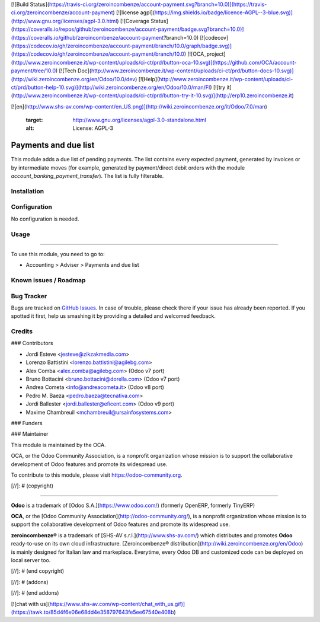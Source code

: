 [![Build Status](https://travis-ci.org/zeroincombenze/account-payment.svg?branch=10.0)](https://travis-ci.org/zeroincombenze/account-payment)
[![license agpl](https://img.shields.io/badge/licence-AGPL--3-blue.svg)](http://www.gnu.org/licenses/agpl-3.0.html)
[![Coverage Status](https://coveralls.io/repos/github/zeroincombenze/account-payment/badge.svg?branch=10.0)](https://coveralls.io/github/zeroincombenze/account-payment?branch=10.0)
[![codecov](https://codecov.io/gh/zeroincombenze/account-payment/branch/10.0/graph/badge.svg)](https://codecov.io/gh/zeroincombenze/account-payment/branch/10.0)
[![OCA_project](http://www.zeroincombenze.it/wp-content/uploads/ci-ct/prd/button-oca-10.svg)](https://github.com/OCA/account-payment/tree/10.0)
[![Tech Doc](http://www.zeroincombenze.it/wp-content/uploads/ci-ct/prd/button-docs-10.svg)](http://wiki.zeroincombenze.org/en/Odoo/10.0/dev)
[![Help](http://www.zeroincombenze.it/wp-content/uploads/ci-ct/prd/button-help-10.svg)](http://wiki.zeroincombenze.org/en/Odoo/10.0/man/FI)
[![try it](http://www.zeroincombenze.it/wp-content/uploads/ci-ct/prd/button-try-it-10.svg)](http://erp10.zeroincombenze.it)






















[![en](http://www.shs-av.com/wp-content/en_US.png)](http://wiki.zeroincombenze.org/it/Odoo/7.0/man)

   :target: http://www.gnu.org/licenses/agpl-3.0-standalone.html
   :alt: License: AGPL-3

Payments and due list
=====================

This module adds a due list of pending payments. The list contains every
expected payment, generated by invoices or by intermediate moves (for example,
generated by payment/direct debit orders with the module
*account_banking_payment_transfer*). The list is fully filterable.

Installation
------------





Configuration
-------------






No configuration is needed.

Usage
-----







=====

To use this module, you need to go to:

* Accounting > Adviser > Payments and due list

.. image:: https://odoo-community.org/website/image/ir.attachment/5784_f2813bd/datas
   :alt: Try me on Runbot
   :target: https://runbot.odoo-community.org/runbot/96/10.0

Known issues / Roadmap
----------------------





Bug Tracker
-----------






Bugs are tracked on `GitHub Issues
<https://github.com/OCA/account-payment/issues>`_. In case of trouble, please
check there if your issue has already been reported. If you spotted it first,
help us smashing it by providing a detailed and welcomed feedback.


Credits
-------











### Contributors






* Jordi Esteve <jesteve@zikzakmedia.com>
* Lorenzo Battistini <lorenzo.battistini@agilebg.com>
* Alex Comba <alex.comba@agilebg.com> (Odoo v7 port)
* Bruno Bottacini <bruno.bottacini@dorella.com> (Odoo v7 port)
* Andrea Cometa <info@andreacometa.it> (Odoo v8 port)
* Pedro M. Baeza <pedro.baeza@tecnativa.com>
* Jordi Ballester <jordi.ballester@eficent.com> (Odoo v9 port)
* Maxime Chambreuil <mchambreuil@ursainfosystems.com>

### Funders

### Maintainer










.. image:: https://odoo-community.org/logo.png
   :alt: Odoo Community Association
   :target: https://odoo-community.org

This module is maintained by the OCA.

OCA, or the Odoo Community Association, is a nonprofit organization whose
mission is to support the collaborative development of Odoo features and
promote its widespread use.

To contribute to this module, please visit https://odoo-community.org.

[//]: # (copyright)

----

**Odoo** is a trademark of [Odoo S.A.](https://www.odoo.com/) (formerly OpenERP, formerly TinyERP)

**OCA**, or the [Odoo Community Association](http://odoo-community.org/), is a nonprofit organization whose
mission is to support the collaborative development of Odoo features and
promote its widespread use.

**zeroincombenze®** is a trademark of [SHS-AV s.r.l.](http://www.shs-av.com/)
which distributes and promotes **Odoo** ready-to-use on its own cloud infrastructure.
[Zeroincombenze® distribution](http://wiki.zeroincombenze.org/en/Odoo)
is mainly designed for Italian law and markeplace.
Everytime, every Odoo DB and customized code can be deployed on local server too.

[//]: # (end copyright)

[//]: # (addons)

[//]: # (end addons)

[![chat with us](https://www.shs-av.com/wp-content/chat_with_us.gif)](https://tawk.to/85d4f6e06e68dd4e358797643fe5ee67540e408b)
